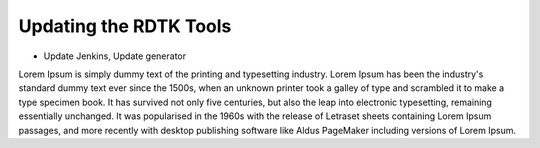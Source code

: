 Updating the RDTK Tools
========================

- Update Jenkins, Update generator

Lorem Ipsum is simply dummy text of the printing and typesetting industry.
Lorem Ipsum has been the industry's standard dummy text ever since the 1500s,
when an unknown printer took a galley of type and scrambled it to make a type specimen book.
It has survived not only five centuries, but also the leap into electronic typesetting, remaining
essentially unchanged. It was popularised in the 1960s with the release of Letraset sheets containing
Lorem Ipsum passages, and more recently with desktop publishing software like Aldus PageMaker including
versions of Lorem Ipsum.
